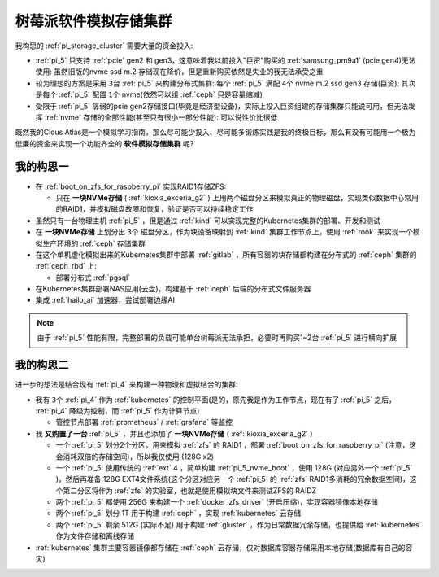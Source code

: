 .. _pi_soft_storage_cluster:

=======================
树莓派软件模拟存储集群
=======================

我构思的 :ref:`pi_storage_cluster` 需要大量的资金投入:

- :ref:`pi_5` 只支持 :ref:`pcie` gen2 和 gen3，这意味着我以前投入"巨资"购买的 :ref:`samsung_pm9a1` (pcie gen4)无法使用: 虽然旧版的nvme ssd m.2 存储现在降价，但是重新购买依然是失业的我无法承受之重
- 较为理想的方案是采用 ``3台`` :ref:`pi_5` 来构建分布式集群: 每个 :ref:`pi_5` 满配 ``4个`` nvme m.2 ssd gen3 存储(巨资); 其次是每个 :ref:`pi_5` 配置 ``1个`` nvme(依然可以组 :ref:`ceph` 只是容量缩减) 
- 受限于 :ref:`pi_5` 孱弱的pcie gen2存储接口(毕竟是经济型设备)，实际上投入巨资组建的存储集群只能说可用，但无法发挥 :ref:`nvme` 存储的全部性能(甚至只有很小一部分性能): 可以说性价比很低

既然我的Clous Atlas是一个模拟学习指南，那么尽可能少投入、尽可能多锻炼实践是我的终极目标，那么有没有可能用一个极为低廉的资金来实现一个功能齐全的 **软件模拟存储集群** 呢?

我的构思一
==============

- 在 :ref:`boot_on_zfs_for_raspberry_pi` 实现RAID1存储ZFS:

  - 只在 **一块NVMe存储** ( :ref:`kioxia_exceria_g2` ) 上用两个磁盘分区来模拟真正的物理磁盘，实现类似数据中心常用的RAID1，并模拟磁盘故障和恢复，验证是否可以持续稳定工作

- 虽然只有一台物理主机 :ref:`pi_5` ，但是通过 :ref:`kind` 可以实现完整的Kubernetes集群的部署、开发和测试

- 在 **一块NVMe存储** 上划分出 ``3个`` 磁盘分区，作为块设备映射到 :ref:`kind` 集群工作节点上，使用 :ref:`rook` 来实现一个模拟生产环境的 :ref:`ceph` 存储集群

- 在这个单机虚化模拟出来的Kubernetes集群中部署 :ref:`gitlab` ，所有容器的块存储都构建在分布式的 :ref:`ceph` 集群的 :ref:`ceph_rbd` 上:

  - 部署分布式 :ref:`pgsql` 

- 在Kubernetes集群部署NAS应用(云盘)，构建基于 :ref:`ceph` 后端的分布式文件服务器

- 集成 :ref:`hailo_ai` 加速器，尝试部署边缘AI

.. note::

   由于 :ref:`pi_5` 性能有限，完整部署的负载可能单台树莓派无法承担，必要时再购买1~2台 :ref:`pi_5` 进行横向扩展

我的构思二
============

进一步的想法是结合现有 :ref:`pi_4` 来构建一种物理和虚拟结合的集群:

- 我有 ``3个`` :ref:`pi_4` 作为 :ref:`kubernetes` 的控制平面(是的，原先我是作为工作节点，现在有了 :ref:`pi_5` 之后， :ref:`pi_4` 降级为控制，而 :ref:`pi_5` 作为计算节点)

  - 管控节点部署 :ref:`prometheus` / :ref:`grafana` 等监控

- 我 **又购置了一台** :ref:`pi_5` ，并且也添加了 **一块NVMe存储** ( :ref:`kioxia_exceria_g2` )

  - 一个 :ref:`pi_5` 划分2个分区，用来模拟 :ref:`zfs` 的 RAID1 ，部署 :ref:`boot_on_zfs_for_raspberry_pi` (注意，这会消耗双倍的存储空间)，所以我仅使用 (128G x2)
  - 一个 :ref:`pi_5` 使用传统的 :ref:`ext` 4 ，简单构建 :ref:`pi_5_nvme_boot` ，使用 128G (对应另外一个 :ref:`pi_5` )，然后再准备 128G EXT4文件系统(这个分区对应另一个 :ref:`pi_5` 的 :ref:`zfs` RAID1多消耗的冗余数据空间)，这个第二分区将作为 :ref:`zfs` 的实验室，也就是使用模拟块文件来测试ZFS的 RAIDZ
  - 两个 :ref:`pi_5` 都使用 256G 来构建一个 :ref:`docker_zfs_driver` (开启压缩)，实现容器镜像本地存储
  - 两个 :ref:`pi_5` 划分 1T 用于构建 :ref:`ceph` ，实现 :ref:`kubernetes` 云存储
  - 两个 :ref:`pi_5` 剩余 512G (实际不足) 用于构建 :ref:`gluster` ，作为日常数据冗余存储，也提供给 :ref:`kubernetes` 作为文件存储和离线存储

- :ref:`kubernetes` 集群主要容器镜像都存储在 :ref:`ceph` 云存储，仅对数据库容器存储采用本地存储(数据库有自己的容灾)
